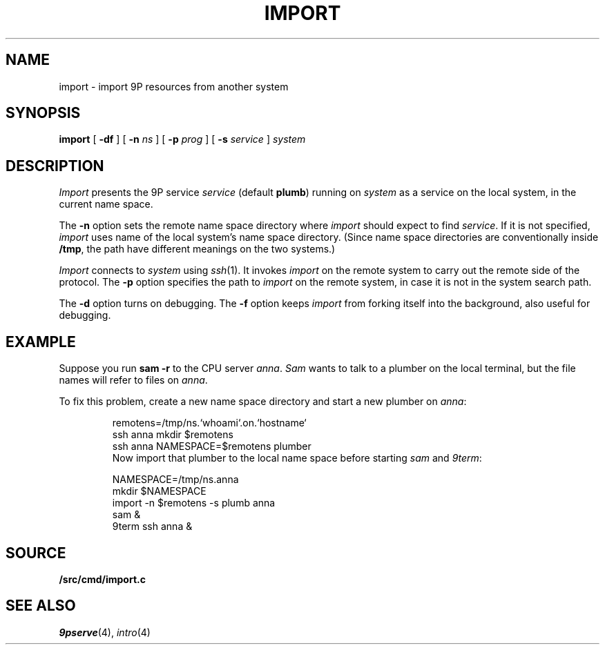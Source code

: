 .TH IMPORT 4
.SH NAME
import \- import 9P resources from another system
.SH SYNOPSIS
.B import
[
.B -df
]
[
.B -n
.I ns
]
[
.B -p
.I prog
]
[
.B -s
.I service
]
.I system
.SH DESCRIPTION
.I Import
presents the 9P service
.I service
(default
.BR plumb )
running on
.I system
as a service on the local system,
in the current name space.
.PP
The
.B -n
option sets the remote name space directory
where
.I import
should expect to find
.IR service .
If it is not specified,
.I import
uses name of the local system's name space directory.
(Since name space directories are conventionally inside
.BR /tmp ,
the path have different meanings on the two systems.)
.PP
.I Import
connects to
.I system
using
.IR ssh (1).
It invokes
.I import
on the remote system to carry out the remote
side of the protocol.
The
.B -p
option specifies the path to
.I import
on the remote system, in case it is not in the system search path.
.PP
The
.B -d
option turns on debugging.
The
.B -f
option keeps
.I import
from forking itself into the background, also useful for debugging.
.SH EXAMPLE
Suppose you run
.B sam
.B -r
to the CPU server
.IR anna .
.I Sam
wants to talk to a plumber on the local terminal,
but the file names will refer to files on
.IR anna .
.PP
To fix this problem, create a new name space directory
and start a new plumber on
.IR anna :
.IP
.EX
remotens=/tmp/ns.`whoami`.on.`hostname`
ssh anna mkdir $remotens
ssh anna NAMESPACE=$remotens plumber
.EE
Now import that plumber to the local name space before starting
.I sam
and
.IR 9term :
.IP
.EX
NAMESPACE=/tmp/ns.anna
mkdir $NAMESPACE
import -n $remotens -s plumb anna
sam &
9term ssh anna &
.EE
.SH SOURCE
.B \*9/src/cmd/import.c
.SH SEE ALSO
.IR 9pserve (4),
.IR intro (4)
